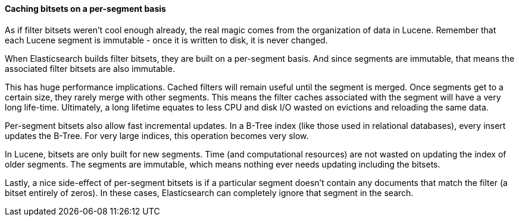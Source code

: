 
==== Caching bitsets on a per-segment basis

As if filter bitsets weren't cool enough already, the real magic comes from the
organization of data in Lucene. Remember that each Lucene segment is
immutable - once it is written to disk, it is never changed.

When Elasticsearch builds filter bitsets, they are built on a per-segment basis.
And since segments are immutable, that means the associated filter bitsets are
also immutable.

This has huge performance implications.  Cached filters will remain useful until
the segment is merged.  Once segments get to a certain size, they rarely merge
with other segments.  This means the filter caches associated with the segment
will have a very long life-time.  Ultimately, a long lifetime
equates to less CPU and disk I/O wasted on evictions and reloading the same data.

Per-segment bitsets also allow fast incremental updates.  In a B-Tree index (like
those used in relational databases), every insert updates the B-Tree.  For very
large indices, this operation becomes very slow.

In Lucene, bitsets are only built for new segments.  Time (and computational
resources) are not wasted on updating the index of older segments.  The segments
are immutable, which means nothing ever needs updating including the bitsets.

Lastly, a nice side-effect of per-segment bitsets is if a particular segment 
doesn't contain any documents that match the filter (a bitset entirely of zeros). 
In these cases, Elasticsearch can completely ignore that segment in the search.

